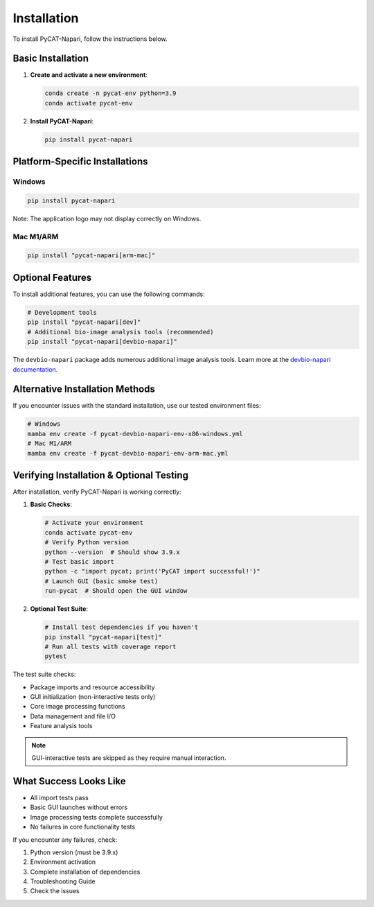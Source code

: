 ============
Installation
============

To install PyCAT-Napari, follow the instructions below.

Basic Installation
----------------

1. **Create and activate a new environment**:

   .. code-block:: bash

       conda create -n pycat-env python=3.9
       conda activate pycat-env

2. **Install PyCAT-Napari**:

   .. code-block:: bash

       pip install pycat-napari

Platform-Specific Installations
-----------------------------

Windows
~~~~~~~
.. code-block:: bash

    pip install pycat-napari

Note: The application logo may not display correctly on Windows.

Mac M1/ARM
~~~~~~~~~~
.. code-block:: bash

    pip install "pycat-napari[arm-mac]"

Optional Features
---------------

To install additional features, you can use the following commands:

.. code-block:: bash

    # Development tools
    pip install "pycat-napari[dev]"
    # Additional bio-image analysis tools (recommended)
    pip install "pycat-napari[devbio-napari]"

The ``devbio-napari`` package adds numerous additional image analysis tools. Learn more at the `devbio-napari documentation <https://github.com/haesleinhuepf/devbio-napari>`_.

Alternative Installation Methods
------------------------------

If you encounter issues with the standard installation, use our tested environment files:

.. code-block:: bash

    # Windows
    mamba env create -f pycat-devbio-napari-env-x86-windows.yml
    # Mac M1/ARM
    mamba env create -f pycat-devbio-napari-env-arm-mac.yml

Verifying Installation & Optional Testing
--------------------------------------

After installation, verify PyCAT-Napari is working correctly:

1. **Basic Checks**:

   .. code-block:: bash

       # Activate your environment
       conda activate pycat-env
       # Verify Python version
       python --version  # Should show 3.9.x
       # Test basic import
       python -c "import pycat; print('PyCAT import successful!')"
       # Launch GUI (basic smoke test)
       run-pycat  # Should open the GUI window

2. **Optional Test Suite**:

   .. code-block:: bash

       # Install test dependencies if you haven't
       pip install "pycat-napari[test]"
       # Run all tests with coverage report
       pytest

The test suite checks:

* Package imports and resource accessibility
* GUI initialization (non-interactive tests only)
* Core image processing functions
* Data management and file I/O
* Feature analysis tools

.. note:: GUI-interactive tests are skipped as they require manual interaction.

What Success Looks Like
----------------------

* All import tests pass
* Basic GUI launches without errors
* Image processing tests complete successfully
* No failures in core functionality tests

If you encounter any failures, check:

1. Python version (must be 3.9.x)
2. Environment activation
3. Complete installation of dependencies
4. Troubleshooting Guide
5. Check the issues